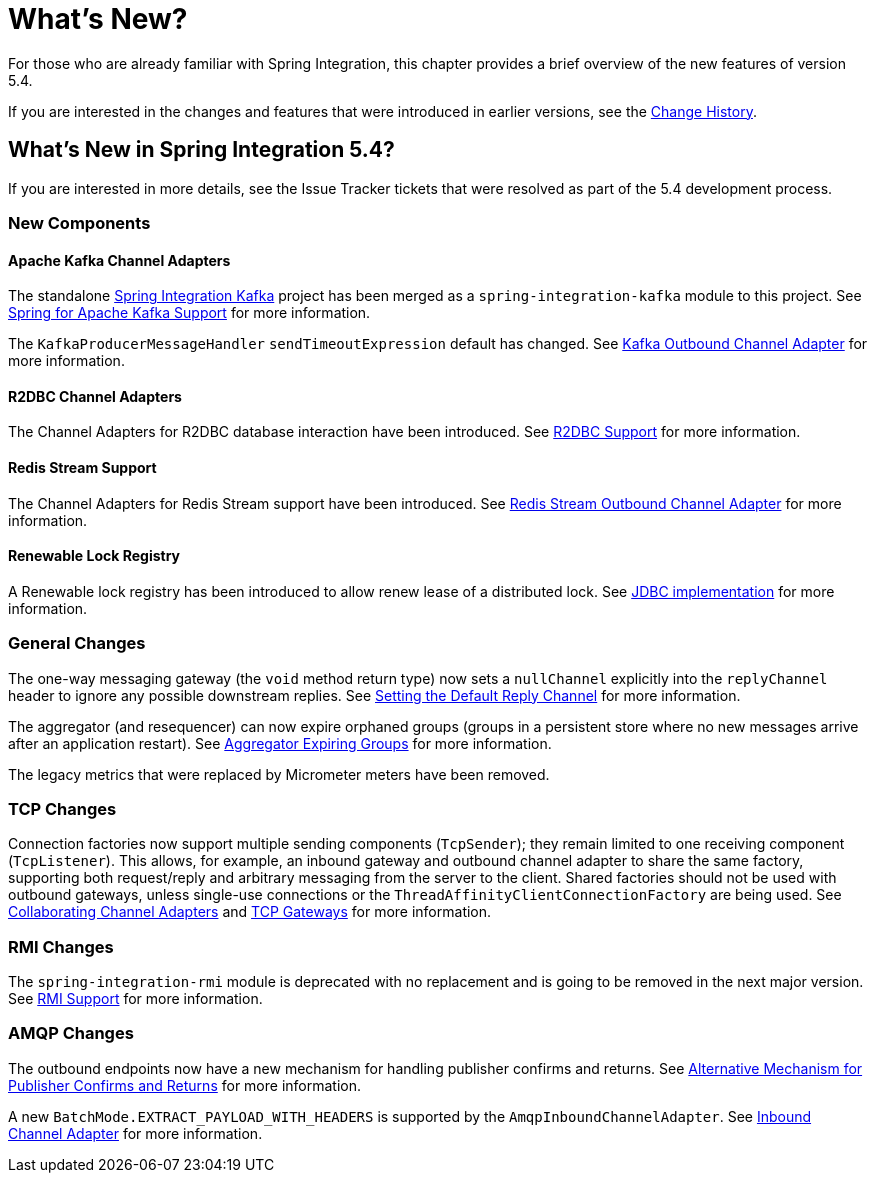[[whats-new-part]]
= What's New?

[[spring-integration-intro-new]]
For those who are already familiar with Spring Integration, this chapter provides a brief overview of the new features of version 5.4.

If you are interested in the changes and features that were introduced in earlier versions, see the <<./history.adoc#history,Change History>>.

[[whats-new]]

== What's New in Spring Integration 5.4?

If you are interested in more details, see the Issue Tracker tickets that were resolved as part of the 5.4 development process.

[[x5.4-new-components]]
=== New Components

[[x5.4-sik]]
==== Apache Kafka Channel Adapters
The standalone https://projects.spring.io/spring-integration-kafka/[Spring Integration Kafka] project has been merged as a `spring-integration-kafka` module to this project.
See <<./kafka.adoc#kafka,Spring for Apache Kafka Support>> for more information.

The `KafkaProducerMessageHandler` `sendTimeoutExpression` default has changed.
See <<./kafka.adoc#kafka-outbound,Kafka Outbound Channel Adapter>> for more information.

==== R2DBC Channel Adapters

The Channel Adapters for R2DBC database interaction have been introduced.
See <<./r2dbc.adoc#r2dbc,R2DBC Support>> for more information.

==== Redis Stream Support

The Channel Adapters for Redis Stream support have been introduced.
See <<./redis.adoc#redis-stream-outbound,Redis Stream Outbound Channel Adapter>> for more information.

==== Renewable Lock Registry

A Renewable lock registry has been introduced to allow renew lease of a distributed lock.
See <<./jdbc.adoc#jdbc-lock-registry,JDBC implementation>> for more information.

[[x5.4-general]]
=== General Changes

The one-way messaging gateway (the `void` method return type) now sets a `nullChannel` explicitly into the `replyChannel` header to ignore any possible downstream replies.
See <<./gateway.adoc#gateway-default-reply-channel,Setting the Default Reply Channel>> for more information.

The aggregator (and resequencer) can now expire orphaned groups (groups in a persistent store where no new messages arrive after an application restart).
See <<./aggregator.adoc#aggregator-expiring-groups, Aggregator Expiring Groups>> for more information.

The legacy metrics that were replaced by Micrometer meters have been removed.

[[x5.4-tcp]]
=== TCP Changes

Connection factories now support multiple sending components (`TcpSender`); they remain limited to one receiving component (`TcpListener`).
This allows, for example, an inbound gateway and outbound channel adapter to share the same factory, supporting both request/reply and arbitrary messaging from the server to the client.
Shared factories should not be used with outbound gateways, unless single-use connections or the `ThreadAffinityClientConnectionFactory` are being used.
See <<./ip.adoc#ip-collaborating-adapters,Collaborating Channel Adapters>> and <<./ip.adoc#tcp-gateways, TCP Gateways>> for more information.

[[x5.4-rmi]]
=== RMI Changes

The `spring-integration-rmi` module is deprecated with no replacement and is going to be removed in the next major version.
See <<./rmi.adoc#rmi, RMI Support>> for more information.

=== AMQP Changes

The outbound endpoints now have a new mechanism for handling publisher confirms and returns.
See <<./amqp.adoc#alternative-confirms-returns,Alternative Mechanism for Publisher Confirms and Returns>> for more information.

A new `BatchMode.EXTRACT_PAYLOAD_WITH_HEADERS` is supported by the `AmqpInboundChannelAdapter`.
See <<./amqp.adoc#amqp-inbound-channel-adapter,Inbound Channel Adapter>> for more information.
